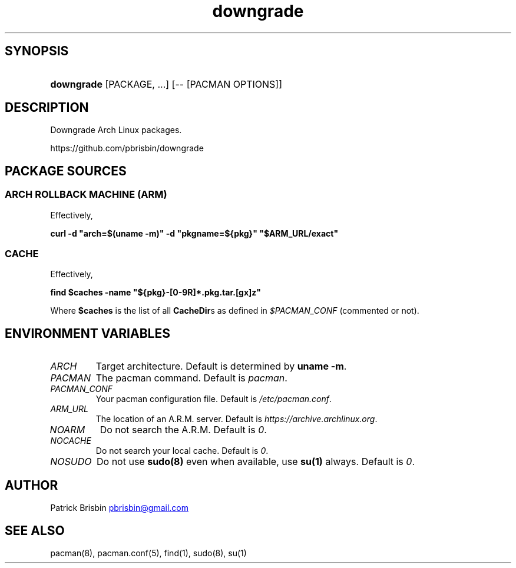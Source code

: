 .\" Generated by kramdown-man 0.1.5
.\" https://github.com/postmodern/kramdown-man#readme
.TH downgrade 8 "August 2014" downgrade "User Manuals"
.LP
.SH SYNOPSIS
.LP
.HP
\fBdowngrade\fR \[lB]PACKAGE, ...\[rB] \[lB]\-\- \[lB]PACMAN OPTIONS\[rB]\[rB]
.LP
.SH DESCRIPTION
.LP
.PP
Downgrade Arch Linux packages\.
.LP
.PP
https:\[sl]\[sl]github\.com\[sl]pbrisbin\[sl]downgrade
.LP
.SH PACKAGE SOURCES
.LP
.SS ARCH ROLLBACK MACHINE (ARM)
.LP
.PP
Effectively,
.LP
.PP
\fBcurl -d "arch=$(uname -m)" -d "pkgname=${pkg}" "$ARM_URL/exact"\fR
.LP
.SS CACHE
.LP
.PP
Effectively,
.LP
.PP
\fBfind $caches -name "${pkg}-[0-9R]*.pkg.tar.[gx]z"\fR
.LP
.PP
Where \fB$caches\fR is the list of all \fBCacheDir\fRs as defined in 
\fI\[Do]PACMAN\[ru]CONF\fP (commented or not)\.
.LP
.SH ENVIRONMENT VARIABLES
.LP
.TP
\fIARCH\fP
Target architecture\. Default is determined by \fBuname -m\fR\.
.LP
.TP
\fIPACMAN\fP
The pacman command\. Default is \fIpacman\fP\.
.LP
.TP
\fIPACMAN\[ru]CONF\fP
Your pacman configuration file\. Default is \fI\[sl]etc\[sl]pacman\.conf\fP\.
.LP
.TP
\fIARM\[ru]URL\fP
The location of an A\.R\.M\. server\. Default is 
\fIhttps:\[sl]\[sl]archive\.archlinux\.org\fP\.
.LP
.TP
\fINOARM\fP
Do not search the A\.R\.M\. Default is \fI0\fP\.
.LP
.TP
\fINOCACHE\fP
Do not search your local cache\. Default is \fI0\fP\.
.LP
.TP
\fINOSUDO\fP
Do not use \fBsudo(8)\fR even when available, use \fBsu(1)\fR always\. Default 
is \fI0\fP\.
.LP
.SH AUTHOR
.LP
.PP
Patrick Brisbin 
.MT pbrisbin\[at]gmail\.com
.ME
.LP
.SH SEE ALSO
.LP
.PP
pacman(8), pacman\.conf(5), find(1), sudo(8), su(1)

